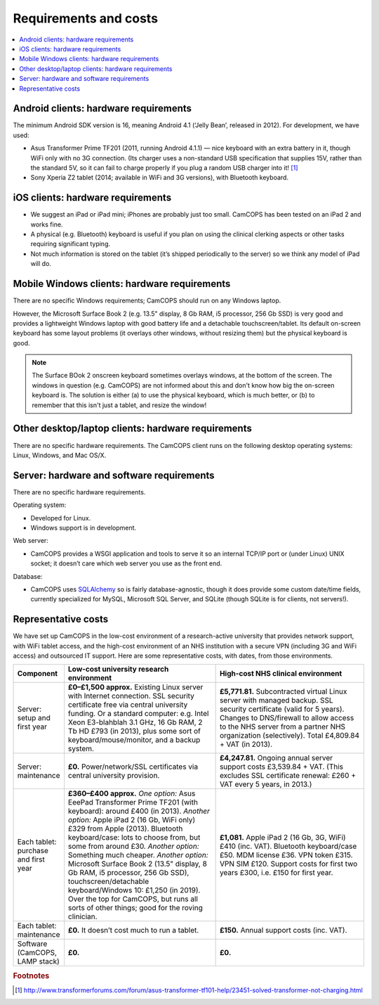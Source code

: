 ..  docs/source/introduction/hardware.rst

..  Copyright (C) 2012-2019 Rudolf Cardinal (rudolf@pobox.com).
    .
    This file is part of CamCOPS.
    .
    CamCOPS is free software: you can redistribute it and/or modify
    it under the terms of the GNU General Public License as published by
    the Free Software Foundation, either version 3 of the License, or
    (at your option) any later version.
    .
    CamCOPS is distributed in the hope that it will be useful,
    but WITHOUT ANY WARRANTY; without even the implied warranty of
    MERCHANTABILITY or FITNESS FOR A PARTICULAR PURPOSE. See the
    GNU General Public License for more details.
    .
    You should have received a copy of the GNU General Public License
    along with CamCOPS. If not, see <http://www.gnu.org/licenses/>.

Requirements and costs
======================

..  contents::
    :local:
    :depth: 3

.. _hardware_requirements_client:

Android clients: hardware requirements
--------------------------------------

The minimum Android SDK version is 16, meaning Android 4.1 (‘Jelly Bean’,
released in 2012). For development, we have used:

- Asus Transformer Prime TF201 (2011, running Android 4.1.1) — nice keyboard
  with an extra battery in it, though WiFi only with no 3G connection.
  (Its charger uses a non-standard USB specification that supplies 15V, rather
  than the standard 5V, so it can fail to charge properly if you plug a random
  USB charger into it! [#asus_charger]_

- Sony Xperia Z2 tablet (2014; available in WiFi and 3G versions), with
  Bluetooth keyboard.

iOS clients: hardware requirements
----------------------------------

- We suggest an iPad or iPad mini; iPhones are probably just too small. CamCOPS
  has been tested on an iPad 2 and works fine.

- A physical (e.g. Bluetooth) keyboard is useful if you plan on using the
  clinical clerking aspects or other tasks requiring significant typing.

- Not much information is stored on the tablet (it’s shipped periodically to
  the server) so we think any model of iPad will do.

Mobile Windows clients: hardware requirements
---------------------------------------------

There are no specific Windows requirements; CamCOPS should run on any Windows
laptop.

However, the Microsoft Surface Book 2 (e.g. 13.5" display, 8 Gb RAM, i5
processor, 256 Gb SSD) is very good and provides a lightweight Windows laptop
with good battery life and a detachable touchscreen/tablet. Its default
on-screen keyboard has some layout problems (it overlays other windows, without
resizing them) but the physical keyboard is good.

.. note::

    The Surface BOok 2 onscreen keyboard sometimes overlays windows, at the
    bottom of the screen. The windows in question (e.g. CamCOPS) are not
    informed about this and don't know how big the on-screen keyboard is. The
    solution is either (a) to use the physical keyboard, which is much better,
    or (b) to remember that this isn't just a tablet, and resize the window!

.. todo::

    Surface Book 2 / Windows 10: in no-keyboard Tablet mode, touches are not
    detected in the camera mode. Trackpad works fine.

.. todo::

    Width of dropdown boxes for dates/spinboxes is too small under Win10 in
    tablet mode.

.. todo::

    Check: ID/ED-3D "incorrect" sound not playing under Win10, even though
    "correct" sound works fine (and listed correctly in resource file, and
    working on other platorms). Investigate.

Other desktop/laptop clients: hardware requirements
---------------------------------------------------

There are no specific hardware requirements. The CamCOPS client runs on the
following desktop operating systems: Linux, Windows, and Mac OS/X.

.. _hardware_requirements_server:

Server: hardware and software requirements
------------------------------------------

There are no specific hardware requirements.

Operating system:

- Developed for Linux.

- Windows support is in development.

Web server:

- CamCOPS provides a WSGI application and tools to serve it so an internal
  TCP/IP port or (under Linux) UNIX socket; it doesn’t care which web server
  you use as the front end.

Database:

- CamCOPS uses `SQLAlchemy <https://www.sqlalchemy.org/>`_ so is fairly
  database-agnostic, though it does provide some custom date/time fields,
  currently specialized for MySQL, Microsoft SQL Server, and SQLite (though
  SQLite is for clients, not servers!).

Representative costs
--------------------

We have set up CamCOPS in the low-cost environment of a research-active
university that provides network support, with WiFi tablet access, and the
high-cost environment of an NHS institution with a secure VPN (including 3G and
WiFi access) and outsourced IT support. Here are some representative
costs, with dates, from those environments.

.. list-table::
   :widths: 10 45 45
   :header-rows: 1

   * - Component
     - Low-cost university research environment
     - High-cost NHS clinical environment

   * - Server: setup and first year
     - **£0–£1,500 approx.**
       Existing Linux server with Internet connection. SSL security certificate
       free via central university funding. Or a standard computer: e.g. Intel
       Xeon E3-blahblah 3.1 GHz, 16 Gb RAM, 2 Tb HD £793 (in 2013), plus some
       sort of keyboard/mouse/monitor, and a backup system.
     - **£5,771.81.**
       Subcontracted virtual Linux server with managed backup. SSL security
       certificate (valid for 5 years). Changes to DNS/firewall to allow access
       to the NHS server from a partner NHS organization (selectively). Total
       £4,809.84 + VAT (in 2013).

   * - Server: maintenance
     - **£0.**
       Power/network/SSL certificates via central university provision.
     - **£4,247.81.**
       Ongoing annual server support costs £3,539.84 + VAT. (This excludes SSL
       certificate renewal: £260 + VAT every 5 years, in 2013.)

   * - Each tablet: purchase and first year
     - **£360–£400 approx.**
       *One option:* Asus EeePad Transformer Prime TF201 (with keyboard): around
       £400 (in 2013).
       *Another option:* Apple iPad 2 (16 Gb, WiFi only) £329 from Apple
       (2013). Bluetooth keyboard/case: lots to choose from, but some from
       around £30.
       *Another option:* Something much cheaper.
       *Another option:* Microsoft Surface Book 2 (13.5" display, 8 Gb RAM, i5
       processor, 256 Gb SSD), touchscreen/detachable keyboard/Windows 10:
       £1,250 (in 2019). Over the top for CamCOPS, but runs all sorts of other
       things; good for the roving clinician.
     - **£1,081.**
       Apple iPad 2 (16 Gb, 3G, WiFi) £410 (inc. VAT). Bluetooth keyboard/case
       £50. MDM license £36. VPN token £315. VPN SIM £120. Support costs for
       first two years £300, i.e. £150 for first year.

   * - Each tablet: maintenance
     - **£0.**
       It doesn’t cost much to run a tablet.
     - **£150.**
       Annual support costs (inc. VAT).

   * - Software (CamCOPS, LAMP stack)
     - **£0.**
     - **£0.**


.. rubric:: Footnotes

.. [#asus_charger] http://www.transformerforums.com/forum/asus-transformer-tf101-help/23451-solved-transformer-not-charging.html
